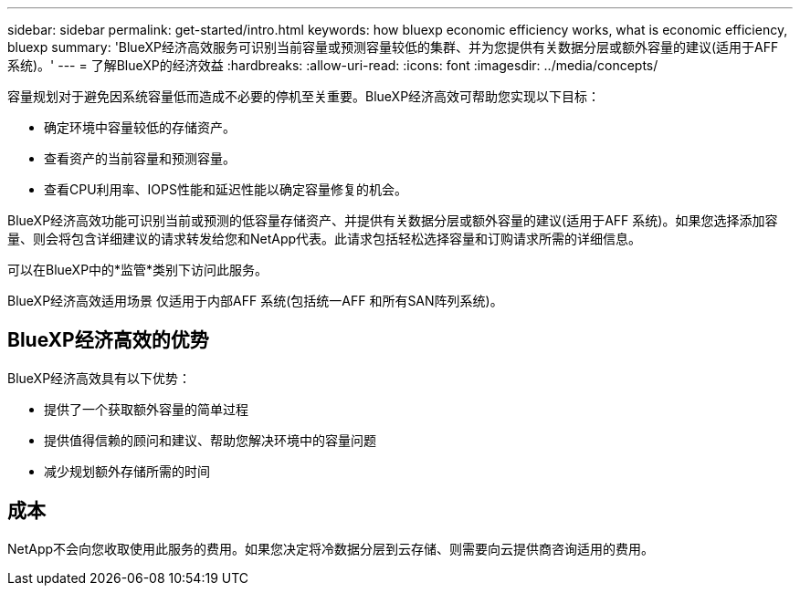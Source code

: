 ---
sidebar: sidebar 
permalink: get-started/intro.html 
keywords: how bluexp economic efficiency works, what is economic efficiency, bluexp 
summary: 'BlueXP经济高效服务可识别当前容量或预测容量较低的集群、并为您提供有关数据分层或额外容量的建议(适用于AFF 系统)。' 
---
= 了解BlueXP的经济效益
:hardbreaks:
:allow-uri-read: 
:icons: font
:imagesdir: ../media/concepts/


[role="lead"]
容量规划对于避免因系统容量低而造成不必要的停机至关重要。BlueXP经济高效可帮助您实现以下目标：

* 确定环境中容量较低的存储资产。
* 查看资产的当前容量和预测容量。
* 查看CPU利用率、IOPS性能和延迟性能以确定容量修复的机会。


BlueXP经济高效功能可识别当前或预测的低容量存储资产、并提供有关数据分层或额外容量的建议(适用于AFF 系统)。如果您选择添加容量、则会将包含详细建议的请求转发给您和NetApp代表。此请求包括轻松选择容量和订购请求所需的详细信息。

可以在BlueXP中的*监管*类别下访问此服务。

BlueXP经济高效适用场景 仅适用于内部AFF 系统(包括统一AFF 和所有SAN阵列系统)。



== BlueXP经济高效的优势

BlueXP经济高效具有以下优势：

* 提供了一个获取额外容量的简单过程
* 提供值得信赖的顾问和建议、帮助您解决环境中的容量问题
* 减少规划额外存储所需的时间




== 成本

NetApp不会向您收取使用此服务的费用。如果您决定将冷数据分层到云存储、则需要向云提供商咨询适用的费用。
